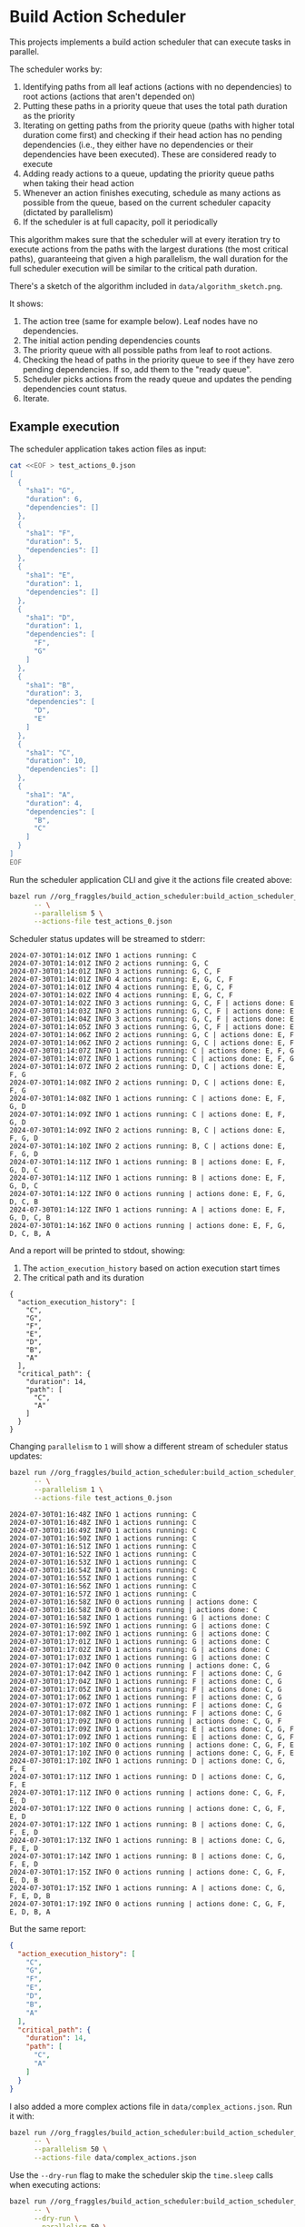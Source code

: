 * Build Action Scheduler

  This projects implements a build action scheduler that can execute tasks in
  parallel.

  The scheduler works by:
  1. Identifying paths from all leaf actions (actions with no dependencies) to
     root actions (actions that aren't depended on)
  2. Putting these paths in a priority queue that uses the total path duration
     as the priority
  3. Iterating on getting paths from the priority queue (paths with higher total
     duration come first) and checking if their head action has no pending
     dependencies (i.e., they either have no dependencies or their dependencies
     have been executed). These are considered ready to execute
  4. Adding ready actions to a queue, updating the priority queue paths when
     taking their head action
  5. Whenever an action finishes executing, schedule as many actions as possible
     from the queue, based on the current scheduler capacity (dictated by
     parallelism)
  6. If the scheduler is at full capacity, poll it periodically

  This algorithm makes sure that the scheduler will at every iteration try to
  execute actions from the paths with the largest durations (the most critical
  paths), guaranteeing that given a high parallelism, the wall duration for the
  full scheduler execution will be similar to the critical path duration.

  There's a sketch of the algorithm included in =data/algorithm_sketch.png=.

  [[file:data/algorithm_sketch.png]]

  It shows:
  1. The action tree (same for example below). Leaf nodes have no dependencies.
  2. The initial action pending dependencies counts
  3. The priority queue with all possible paths from leaf to root actions.
  4. Checking the head of paths in the priority queue to see if they have zero
     pending dependencies. If so, add them to the "ready queue".
  5. Scheduler picks actions from the ready queue and updates the pending
     dependencies count status.
  6. Iterate.

** Example execution
   The scheduler application takes action files as input:
   
   #+begin_src bash
   cat <<EOF > test_actions_0.json
   [
     {
       "sha1": "G",
       "duration": 6,
       "dependencies": []
     },
     {
       "sha1": "F",
       "duration": 5,
       "dependencies": []
     },
     {
       "sha1": "E",
       "duration": 1,
       "dependencies": []
     },
     {
       "sha1": "D",
       "duration": 1,
       "dependencies": [
         "F",
         "G"
       ]
     },
     {
       "sha1": "B",
       "duration": 3,
       "dependencies": [
         "D",
         "E"
       ]
     },
     {
       "sha1": "C",
       "duration": 10,
       "dependencies": []
     },
     {
       "sha1": "A",
       "duration": 4,
       "dependencies": [
         "B",
         "C"
       ]
     }
   ]
   EOF
   #+end_src

   Run the scheduler application CLI and give it the actions file created above:

   #+begin_src bash :results code raw
   bazel run //org_fraggles/build_action_scheduler:build_action_scheduler_bin \
         -- \
         --parallelism 5 \
         --actions-file test_actions_0.json 
   #+end_src

   Scheduler status updates will be streamed to stderr:

   #+begin_src text
   2024-07-30T01:14:01Z INFO 1 actions running: C
   2024-07-30T01:14:01Z INFO 2 actions running: G, C
   2024-07-30T01:14:01Z INFO 3 actions running: G, C, F
   2024-07-30T01:14:01Z INFO 4 actions running: E, G, C, F
   2024-07-30T01:14:01Z INFO 4 actions running: E, G, C, F
   2024-07-30T01:14:02Z INFO 4 actions running: E, G, C, F
   2024-07-30T01:14:02Z INFO 3 actions running: G, C, F | actions done: E
   2024-07-30T01:14:03Z INFO 3 actions running: G, C, F | actions done: E
   2024-07-30T01:14:04Z INFO 3 actions running: G, C, F | actions done: E
   2024-07-30T01:14:05Z INFO 3 actions running: G, C, F | actions done: E
   2024-07-30T01:14:06Z INFO 2 actions running: G, C | actions done: E, F
   2024-07-30T01:14:06Z INFO 2 actions running: G, C | actions done: E, F
   2024-07-30T01:14:07Z INFO 1 actions running: C | actions done: E, F, G
   2024-07-30T01:14:07Z INFO 1 actions running: C | actions done: E, F, G
   2024-07-30T01:14:07Z INFO 2 actions running: D, C | actions done: E, F, G
   2024-07-30T01:14:08Z INFO 2 actions running: D, C | actions done: E, F, G
   2024-07-30T01:14:08Z INFO 1 actions running: C | actions done: E, F, G, D
   2024-07-30T01:14:09Z INFO 1 actions running: C | actions done: E, F, G, D
   2024-07-30T01:14:09Z INFO 2 actions running: B, C | actions done: E, F, G, D
   2024-07-30T01:14:10Z INFO 2 actions running: B, C | actions done: E, F, G, D
   2024-07-30T01:14:11Z INFO 1 actions running: B | actions done: E, F, G, D, C
   2024-07-30T01:14:11Z INFO 1 actions running: B | actions done: E, F, G, D, C
   2024-07-30T01:14:12Z INFO 0 actions running | actions done: E, F, G, D, C, B
   2024-07-30T01:14:12Z INFO 1 actions running: A | actions done: E, F, G, D, C, B
   2024-07-30T01:14:16Z INFO 0 actions running | actions done: E, F, G, D, C, B, A
   #+end_src

   And a report will be printed to stdout, showing:
   1. The =action_execution_history= based on action execution start times
   2. The critical path and its duration

   #+begin_src text
   {
     "action_execution_history": [
       "C",
       "G",
       "F",
       "E",
       "D",
       "B",
       "A"
     ],
     "critical_path": {
       "duration": 14,
       "path": [
         "C",
         "A"
       ]
     }
   }
   #+end_src

   Changing =parallelism= to =1= will show a different stream of scheduler
   status updates:

   #+begin_src bash :results code raw
   bazel run //org_fraggles/build_action_scheduler:build_action_scheduler_bin \
         -- \
         --parallelism 1 \
         --actions-file test_actions_0.json 
   #+end_src

   #+begin_src text
   2024-07-30T01:16:48Z INFO 1 actions running: C
   2024-07-30T01:16:48Z INFO 1 actions running: C
   2024-07-30T01:16:49Z INFO 1 actions running: C
   2024-07-30T01:16:50Z INFO 1 actions running: C
   2024-07-30T01:16:51Z INFO 1 actions running: C
   2024-07-30T01:16:52Z INFO 1 actions running: C
   2024-07-30T01:16:53Z INFO 1 actions running: C
   2024-07-30T01:16:54Z INFO 1 actions running: C
   2024-07-30T01:16:55Z INFO 1 actions running: C
   2024-07-30T01:16:56Z INFO 1 actions running: C
   2024-07-30T01:16:57Z INFO 1 actions running: C
   2024-07-30T01:16:58Z INFO 0 actions running | actions done: C
   2024-07-30T01:16:58Z INFO 0 actions running | actions done: C
   2024-07-30T01:16:58Z INFO 1 actions running: G | actions done: C
   2024-07-30T01:16:59Z INFO 1 actions running: G | actions done: C
   2024-07-30T01:17:00Z INFO 1 actions running: G | actions done: C
   2024-07-30T01:17:01Z INFO 1 actions running: G | actions done: C
   2024-07-30T01:17:02Z INFO 1 actions running: G | actions done: C
   2024-07-30T01:17:03Z INFO 1 actions running: G | actions done: C
   2024-07-30T01:17:04Z INFO 0 actions running | actions done: C, G
   2024-07-30T01:17:04Z INFO 1 actions running: F | actions done: C, G
   2024-07-30T01:17:04Z INFO 1 actions running: F | actions done: C, G
   2024-07-30T01:17:05Z INFO 1 actions running: F | actions done: C, G
   2024-07-30T01:17:06Z INFO 1 actions running: F | actions done: C, G
   2024-07-30T01:17:07Z INFO 1 actions running: F | actions done: C, G
   2024-07-30T01:17:08Z INFO 1 actions running: F | actions done: C, G
   2024-07-30T01:17:09Z INFO 0 actions running | actions done: C, G, F
   2024-07-30T01:17:09Z INFO 1 actions running: E | actions done: C, G, F
   2024-07-30T01:17:09Z INFO 1 actions running: E | actions done: C, G, F
   2024-07-30T01:17:10Z INFO 0 actions running | actions done: C, G, F, E
   2024-07-30T01:17:10Z INFO 0 actions running | actions done: C, G, F, E
   2024-07-30T01:17:10Z INFO 1 actions running: D | actions done: C, G, F, E
   2024-07-30T01:17:11Z INFO 1 actions running: D | actions done: C, G, F, E
   2024-07-30T01:17:11Z INFO 0 actions running | actions done: C, G, F, E, D
   2024-07-30T01:17:12Z INFO 0 actions running | actions done: C, G, F, E, D
   2024-07-30T01:17:12Z INFO 1 actions running: B | actions done: C, G, F, E, D
   2024-07-30T01:17:13Z INFO 1 actions running: B | actions done: C, G, F, E, D
   2024-07-30T01:17:14Z INFO 1 actions running: B | actions done: C, G, F, E, D
   2024-07-30T01:17:15Z INFO 0 actions running | actions done: C, G, F, E, D, B
   2024-07-30T01:17:15Z INFO 1 actions running: A | actions done: C, G, F, E, D, B
   2024-07-30T01:17:19Z INFO 0 actions running | actions done: C, G, F, E, D, B, A
   #+end_src

   But the same report:

   #+begin_src json
   {
     "action_execution_history": [
       "C",
       "G",
       "F",
       "E",
       "D",
       "B",
       "A"
     ],
     "critical_path": {
       "duration": 14,
       "path": [
         "C",
         "A"
       ]
     }
   }
   #+end_src

   I also added a more complex actions file in =data/complex_actions.json=. Run
   it with:

   #+begin_src bash :results code raw
   bazel run //org_fraggles/build_action_scheduler:build_action_scheduler_bin \
         -- \
         --parallelism 50 \
         --actions-file data/complex_actions.json
   #+end_src

   Use the =--dry-run= flag to make the scheduler skip the =time.sleep= calls
   when executing actions:

   #+begin_src bash :results code raw
   bazel run //org_fraggles/build_action_scheduler:build_action_scheduler_bin \
         -- \
         --dry-run \
         --parallelism 50 \
         --actions-file data/complex_actions.json
   #+end_src

** Run tests
   #+begin_src bash :results code raw
   make bazel_python_test
   #+end_src

